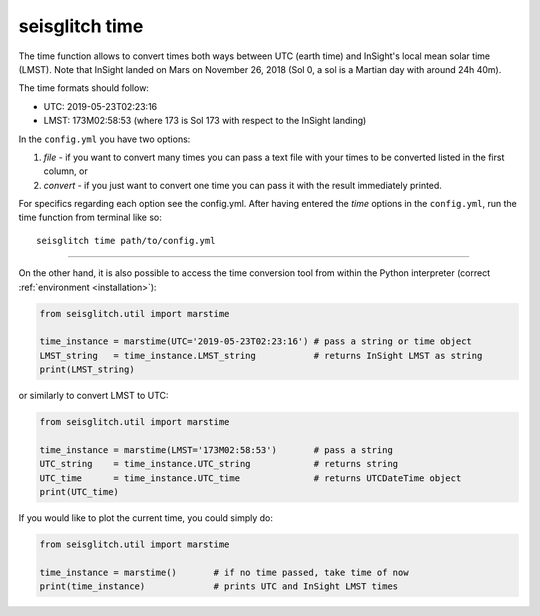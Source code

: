 .. _time:

seisglitch time
===============


The time function allows to convert times both ways between UTC (earth time) and InSight's local mean solar time (LMST).
Note that InSight landed on Mars on November 26, 2018 (Sol 0, a sol is a Martian day with around 24h 40m).

The time formats should follow:

* UTC: 2019-05-23T02:23:16
* LMST: 173M02:58:53 (where 173 is Sol 173 with respect to the InSight landing)

In the ``config.yml`` you have two options:

1. `file` - if you want to convert many times you can pass a text file with your times to be converted listed in the first column, or 
2. `convert` - if you just want to convert one time you can pass it with the result immediately printed. 

For specifics regarding each option see the config.yml. 
After having entered the `time` options in the ``config.yml``,
run the time function from terminal like so:
::

    seisglitch time path/to/config.yml

----

On the other hand, it is also possible to access the time conversion tool from within 
the Python interpreter (correct :ref:`environment <installation>`):

.. code:: python

    from seisglitch.util import marstime

    time_instance = marstime(UTC='2019-05-23T02:23:16') # pass a string or time object
    LMST_string   = time_instance.LMST_string           # returns InSight LMST as string
    print(LMST_string)

or similarly to convert LMST to UTC:

.. code:: python

    from seisglitch.util import marstime

    time_instance = marstime(LMST='173M02:58:53')       # pass a string
    UTC_string    = time_instance.UTC_string            # returns string
    UTC_time      = time_instance.UTC_time              # returns UTCDateTime object
    print(UTC_time)

If you would like to plot the current time, you could simply do:

.. code:: python

    from seisglitch.util import marstime

    time_instance = marstime()       # if no time passed, take time of now
    print(time_instance)             # prints UTC and InSight LMST times